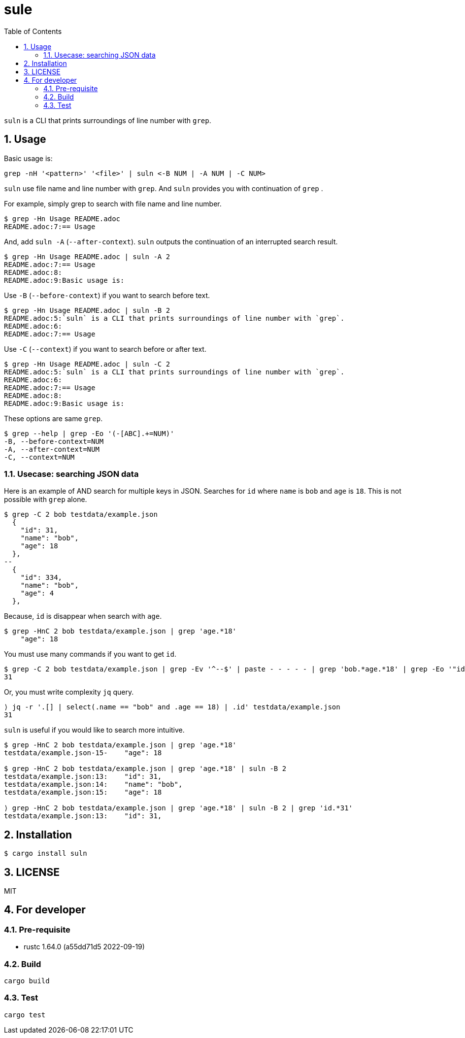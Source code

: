 = sule
:toc: left
:sectnums:

`suln` is a CLI that prints surroundings of line number with `grep`.

== Usage

Basic usage is:

[source,bash]
----
grep -nH '<pattern>' '<file>' | suln <-B NUM | -A NUM | -C NUM>
----

`suln` use file name and line number with `grep`.
And `suln` provides you with continuation of `grep` .

For example, simply grep to search with file name and line number.

[source,bash]
----
$ grep -Hn Usage README.adoc
README.adoc:7:== Usage
----

And, add `suln -A` (`--after-context`).
`suln` outputs the continuation of an interrupted search result.

[source,bash]
----
$ grep -Hn Usage README.adoc | suln -A 2
README.adoc:7:== Usage
README.adoc:8:
README.adoc:9:Basic usage is:
----

Use `-B` (`--before-context`) if you want to search before text.

[source,bash]
----
$ grep -Hn Usage README.adoc | suln -B 2
README.adoc:5:`suln` is a CLI that prints surroundings of line number with `grep`.
README.adoc:6:
README.adoc:7:== Usage
----

Use `-C` (`--context`) if you want to search before or after text.

[source,bash]
----
$ grep -Hn Usage README.adoc | suln -C 2
README.adoc:5:`suln` is a CLI that prints surroundings of line number with `grep`.
README.adoc:6:
README.adoc:7:== Usage
README.adoc:8:
README.adoc:9:Basic usage is:
----

These options are same `grep`.

[source,bash]
----
$ grep --help | grep -Eo '(-[ABC].+=NUM)'
-B, --before-context=NUM
-A, --after-context=NUM
-C, --context=NUM
----

=== Usecase: searching JSON data

Here is an example of AND search for multiple keys in JSON.
Searches for `id` where `name` is `bob` and `age` is `18`.
This is not possible with `grep` alone.

[source,bash]
----
$ grep -C 2 bob testdata/example.json
  {
    "id": 31,
    "name": "bob",
    "age": 18
  },
--
  {
    "id": 334,
    "name": "bob",
    "age": 4
  },
----

Because, `id` is disappear when search with `age`.

[source,bash]
----
$ grep -HnC 2 bob testdata/example.json | grep 'age.*18'
    "age": 18
----

You must use many commands if you want to get `id`.

[source,bash]
----
$ grep -C 2 bob testdata/example.json | grep -Ev '^--$' | paste - - - - - | grep 'bob.*age.*18' | grep -Eo '"id[^,]+' '"'  | awk '{print $2}'
31
----

Or, you must write complexity `jq` query.

[source,bash]
----
⟩ jq -r '.[] | select(.name == "bob" and .age == 18) | .id' testdata/example.json
31
----

`suln` is useful if you would like to search more intuitive.

[source,bash]
----
$ grep -HnC 2 bob testdata/example.json | grep 'age.*18'
testdata/example.json-15-    "age": 18

$ grep -HnC 2 bob testdata/example.json | grep 'age.*18' | suln -B 2
testdata/example.json:13:    "id": 31,
testdata/example.json:14:    "name": "bob",
testdata/example.json:15:    "age": 18

⟩ grep -HnC 2 bob testdata/example.json | grep 'age.*18' | suln -B 2 | grep 'id.*31'
testdata/example.json:13:    "id": 31,
----

== Installation

[source,bash]
----
$ cargo install suln
----

== LICENSE

MIT

== For developer

=== Pre-requisite

* rustc 1.64.0 (a55dd71d5 2022-09-19)

=== Build

[source,bash]
----
cargo build
----

=== Test

[source,bash]
----
cargo test
----
